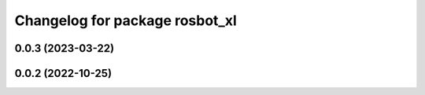^^^^^^^^^^^^^^^^^^^^^^^^^^^^^^^
Changelog for package rosbot_xl
^^^^^^^^^^^^^^^^^^^^^^^^^^^^^^^

0.0.3 (2023-03-22)
------------------

0.0.2 (2022-10-25)
------------------
